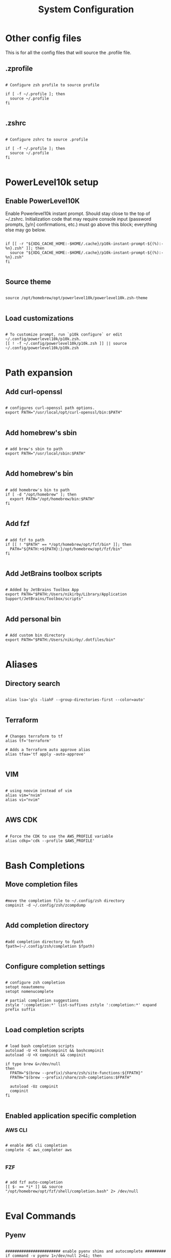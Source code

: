 #+title: System Configuration 
#+PROPERTY: header-args:shell :tangle .profile :mkdirp yes

* Other config files

This is for all the config files that will source the .profile file.

** .zprofile

#+begin_src shell :tangle .zprofile

  # Configure zsh profile to source profile

  if [ -f ~/.profile ]; then
    source ~/.profile
  fi

#+end_src

** .zshrc

#+begin_src shell :tangle .zshrc

  # Configure zshrc to source .profile

  if [ -f ~/.profile ]; then
    source ~/.profile
  fi

#+end_src

* PowerLevel10k setup

** Enable PowerLevel10K

Enable Powerlevel10k instant prompt. Should stay close to the top of ~/.zshrc. Initialization code that may require console input (password prompts, [y/n] confirmations, etc.) must go above this block; everything else may go below.

#+begin_src shell

  if [[ -r "${XDG_CACHE_HOME:-$HOME/.cache}/p10k-instant-prompt-${(%):-%n}.zsh" ]]; then
    source "${XDG_CACHE_HOME:-$HOME/.cache}/p10k-instant-prompt-${(%):-%n}.zsh"
  fi

#+end_src

** Source theme

#+begin_src shell

  source /opt/homebrew/opt/powerlevel10k/powerlevel10k.zsh-theme

#+end_src

** Load customizations

#+begin_src shell

  # To customize prompt, run `p10k configure` or edit ~/.config/powerlevel10k/p10k.zsh.
  [[ ! -f ~/.config/powerlevel10k/p10k.zsh ]] || source ~/.config/powerlevel10k/p10k.zsh
 
#+end_src

* Path expansion

** Add curl-openssl

#+begin_src shell

  # configures curl-openssl path options.
  export PATH="/usr/local/opt/curl-openssl/bin:$PATH"
  
#+end_src

** Add homebrew's sbin

#+begin_src shell

  # add brew's sbin to path
  export PATH="/usr/local/sbin:$PATH"

#+end_src

** Add homebrew's bin

#+begin_src shell

  # add homebrew's bin to path
  if [ -d "/opt/homebrew" ]; then
    export PATH="/opt/homebrew/bin:$PATH"
  fi

#+end_src

** Add fzf

#+begin_src shell

  # add fzf to path
  if [[ ! "$PATH" == */opt/homebrew/opt/fzf/bin* ]]; then
    PATH="${PATH:+${PATH}:}/opt/homebrew/opt/fzf/bin"
  fi

#+end_src

** Add JetBrains toolbox scripts

#+begin_src shell

  # Added by JetBrains Toolbox App
  export PATH="$PATH:/Users/nikirby/Library/Application Support/JetBrains/Toolbox/scripts"

#+end_src

** Add personal bin

#+begin_src shell

  # Add custom bin directory
  export PATH="$PATH:/Users/nikirby/.dotfiles/bin"

#+end_src

* Aliases
** Directory search

#+begin_src shell

  alias lsa='gls -liahF --group-directories-first --color=auto'

#+end_src

** Terraform

#+begin_src shell

  # Changes terraform to tf
  alias tf='terraform'

  # Adds a Terraform auto approve alias
  alias tfaa='tf apply -auto-approve'

#+end_src

** VIM

#+begin_src shell

  # using neovim instead of vim
  alias vim="nvim"
  alias vi="nvim"

#+end_src

** AWS CDK

#+begin_src shell

  # Force the CDK to use the AWS_PROFILE variable
  alias cdkp='cdk --profile $AWS_PROFILE'

#+end_src

* Bash Completions

** Move completion files

#+begin_src shell

  #move the completion file to ~/.config/zsh directory
  compinit -d ~/.config/zsh/zcompdump

#+end_src

** Add completion directory

#+begin_src shell

  #add completion directory to fpath
  fpath=(~/.config/zsh/completion $fpath)

#+end_src

** Configure completion settings

#+begin_src shell

  # configure zsh completion
  setopt noautomenu
  setopt nomenucomplete

  # partial completion suggestions
  zstyle ':completion:*' list-suffixes zstyle ':completion:*' expand prefix suffix 

#+end_src

** Load completion scripts

#+begin_src shell

  # load bash completion scripts
  autoload -U +X bashcompinit && bashcompinit
  autoload -U +X compinit && compinit

  if type brew &>/dev/null
  then
    FPATH="$(brew --prefix)/share/zsh/site-functions:${FPATH}"
    FPATH="$(brew --prefix)/share/zsh-completions:$FPATH"

    autoload -Uz compinit
    compinit
  fi

#+end_src

** Enabled application specific completion

*** AWS CLI

#+begin_src shell

  # enable AWS cli completion
  complete -C aws_completer aws

#+end_src

*** FZF

#+begin_src shell

  # add fzf auto-completion
  [[ $- == *i* ]] && source "/opt/homebrew/opt/fzf/shell/completion.bash" 2> /dev/null

#+end_src

* Eval Commands

** Pyenv

#+begin_src shell

  ######################## enable pyenv shims and autocomplete #########
  if command -v pyenv 1>/dev/null 2>&1; then
    eval "$(pyenv init --path)"
    export PYENV_ROOT="$HOME/.pyenv"
    export PATH="$PYENV_ROOT/bin:$PATH"
    eval "$(pyenv init -)"
  fi

#+end_src

** direnv

#+begin_src shell

  ######################## enable direnv ################################
  if command -v direnv 1>/dev/null 2>&1; then
    eval "$(direnv hook zsh)"
  fi

#+end_src

** isengardcli

#+begin_src shell

  ######################## enable isengardcli shell integration #########
  if command -v isengardcli 1>/dev/null 2>&1; then
    eval "$(isengardcli shell-profile)"
  fi

#+end_src

** homebrew

#+begin_src shell

  # Add homebrew
  eval "$(/opt/homebrew/bin/brew shellenv)"

#+end_src

* ZSH Configuration

** ZSH History

#+begin_src shell

  ######################### history options ############################
  setopt EXTENDED_HISTORY        # store time in history
  setopt HIST_EXPIRE_DUPS_FIRST  # unique events are more usefull to me
  setopt HIST_VERIFY             # Make those history commands nice
  setopt HIST_IGNORE_SPACE       # Make history ignore commands that start with a space. Good for exporting passwords without storing them to history.
  setopt HIST_IGNORE_ALL_DUPS    # History ignores duplicate commands
  setopt INC_APPEND_HISTORY      # immediatly insert history into history file
  HISTSIZE=1000000               # Sets history size to 1,000,000 lines
  SAVEHIST=$HISTSIZE             # Sets save history size to equal to history size

#+end_src

** ZSH Options

#+begin_src shell
  # Disable terminal beebs
  setopt NO_BEEP
  # configures local to ensure proper sorting
  # default is LC_COLLATE="en_US.UTF-8"
  export LC_COLLATE="cs_CZ.ISO8859-2"

#+end_src



* Keybindings

** fzf

#+begin_src shell

  # fzf key bindings
  source "/opt/homebrew/opt/fzf/shell/key-bindings.zsh"

#+end_src

* Application Specific

** GO Lang

#+begin_src shell

  # Stops go lang from using Google managed proxies
  go env -w GOPROXY=direct

#+end_src

* Miscellaneous

** Local Configurations

#+begin_src shell

  # This section is for configurations that shouldn't get synced to github
  # Mainly used for configurations unique to my work environment

  if test -f "~/.config/zsh/zshrc"; then
    source "~/.config/zsh/zshrc"
  fi

#+end_src
